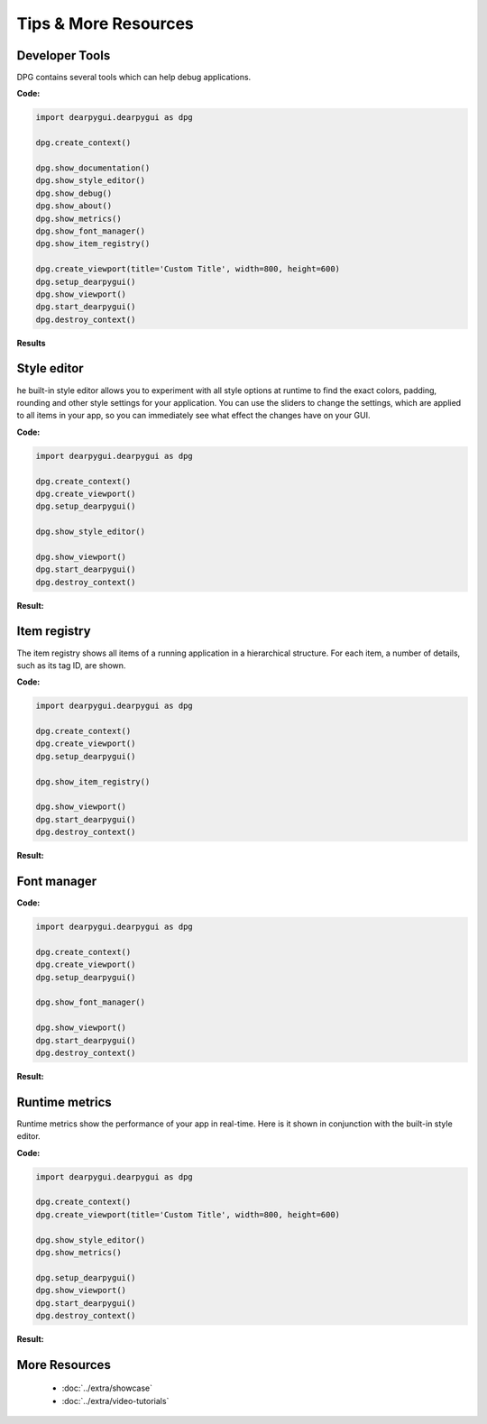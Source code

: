 Tips & More Resources
=====================

.. meta::
   :description lang=en: Extra features not required but very useful when developing with dpg.

Developer Tools
---------------

DPG contains several tools which can help debug applications.

**Code:**

.. code-block:: python

    import dearpygui.dearpygui as dpg

    dpg.create_context()

    dpg.show_documentation()
    dpg.show_style_editor()
    dpg.show_debug()
    dpg.show_about()
    dpg.show_metrics()
    dpg.show_font_manager()
    dpg.show_item_registry()

    dpg.create_viewport(title='Custom Title', width=800, height=600)
    dpg.setup_dearpygui()
    dpg.show_viewport()
    dpg.start_dearpygui()
    dpg.destroy_context()

**Results**

.. image:: https://raw.githubusercontent.com/hoffstadt/DearPyGui/assets/examples_wiki_0.8.x/builtin_Dev_tools.PNG



Style editor
------------
he built-in style editor allows you to experiment with all style options at runtime to find the exact colors, padding, rounding and other style settings for your application. You can use the sliders to change the settings, which are applied to all items in your app, so you can immediately see what effect the changes have on your GUI.

**Code:**

.. code-block:: python

   import dearpygui.dearpygui as dpg

   dpg.create_context()
   dpg.create_viewport()
   dpg.setup_dearpygui()

   dpg.show_style_editor()

   dpg.show_viewport()
   dpg.start_dearpygui()
   dpg.destroy_context()

**Result:**

.. image:: https://github.com/hoffstadt/DearPyGui/blob/assets/readthedocs/item_registry.gif?raw=true



Item registry
-------------
The item registry shows all items of a running application in a hierarchical structure. For each item, a number of details, such as its tag ID, are shown.

**Code:**

.. code-block:: python

   import dearpygui.dearpygui as dpg

   dpg.create_context()
   dpg.create_viewport()
   dpg.setup_dearpygui()

   dpg.show_item_registry()

   dpg.show_viewport()
   dpg.start_dearpygui()
   dpg.destroy_context()

**Result:**

.. image:: https://github.com/hoffstadt/DearPyGui/blob/assets/readthedocs/item_registry.gif?raw=true

Font manager
------------

**Code:**

.. code-block:: python

   import dearpygui.dearpygui as dpg

   dpg.create_context()
   dpg.create_viewport()
   dpg.setup_dearpygui()

   dpg.show_font_manager()

   dpg.show_viewport()
   dpg.start_dearpygui()
   dpg.destroy_context()

**Result:**

.. image:: https://raw.githubusercontent.com/hoffstadt/DearPyGui/assets/readthedocs/font_manager.png
  :width: 600
  :alt: Font manager

Runtime metrics
--------------------------------
Runtime metrics show the performance of your app in real-time. Here is it shown in conjunction with the built-in style editor.

**Code:**

.. code-block:: python

    import dearpygui.dearpygui as dpg

    dpg.create_context()
    dpg.create_viewport(title='Custom Title', width=800, height=600)
    
    dpg.show_style_editor()
    dpg.show_metrics()

    dpg.setup_dearpygui()
    dpg.show_viewport()
    dpg.start_dearpygui()
    dpg.destroy_context()

**Result:**

.. image:: https://github.com/hoffstadt/DearPyGui/blob/assets/readthedocs/style_editor_metrics.gif

More Resources
--------------

 * :doc:`../extra/showcase`
 * :doc:`../extra/video-tutorials`

